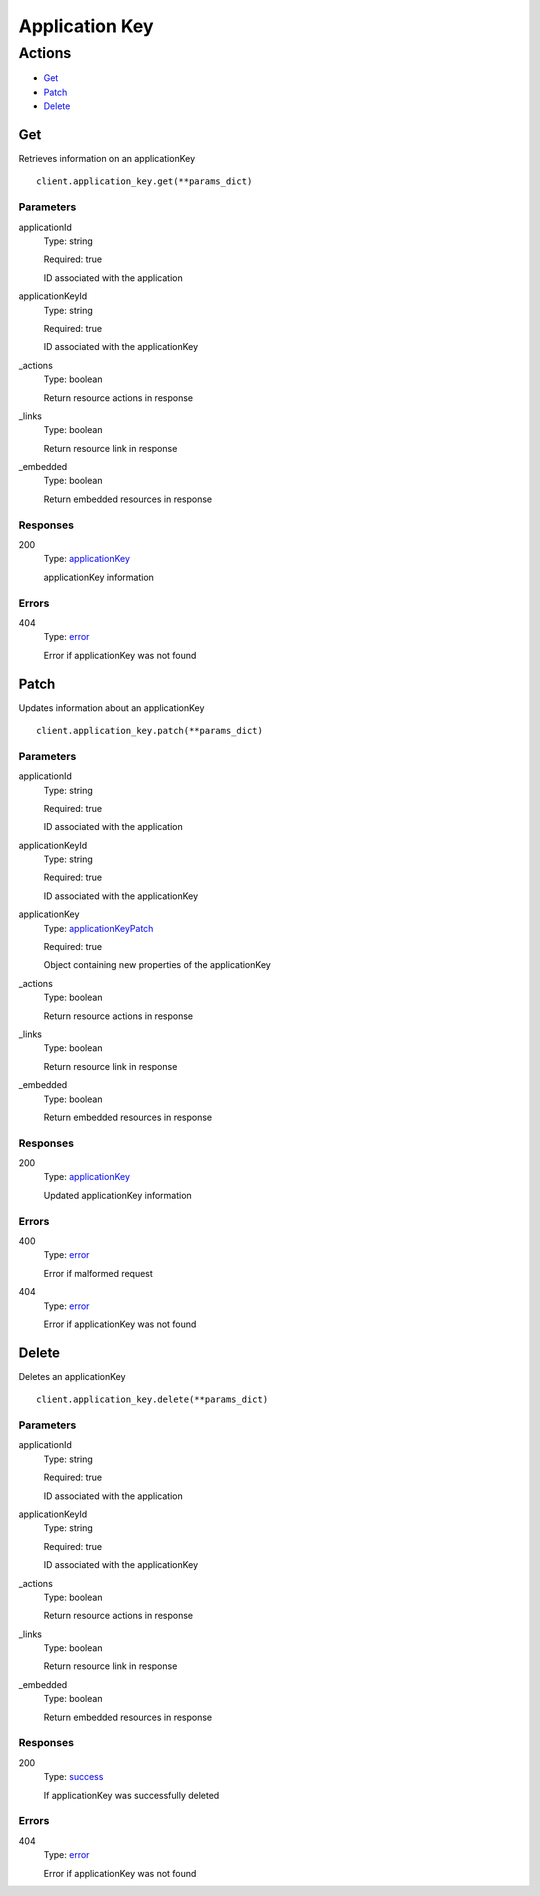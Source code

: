 Application Key
===============


Actions
-------

* `Get <#get>`_
* `Patch <#patch>`_
* `Delete <#delete>`_


Get
***

Retrieves information on an applicationKey

::

    client.application_key.get(**params_dict)


Parameters
``````````

applicationId
    Type: string

    Required: true

    ID associated with the application

applicationKeyId
    Type: string

    Required: true

    ID associated with the applicationKey

_actions
    Type: boolean

    Return resource actions in response

_links
    Type: boolean

    Return resource link in response

_embedded
    Type: boolean

    Return embedded resources in response


Responses
`````````

200
    Type: `applicationKey <_schemas.rst#applicationkey>`_

    applicationKey information


Errors
``````

404
    Type: `error <_schemas.rst#error>`_

    Error if applicationKey was not found


Patch
*****

Updates information about an applicationKey

::

    client.application_key.patch(**params_dict)


Parameters
``````````

applicationId
    Type: string

    Required: true

    ID associated with the application

applicationKeyId
    Type: string

    Required: true

    ID associated with the applicationKey

applicationKey
    Type: `applicationKeyPatch <_schemas.rst#applicationkeypatch>`_

    Required: true

    Object containing new properties of the applicationKey

_actions
    Type: boolean

    Return resource actions in response

_links
    Type: boolean

    Return resource link in response

_embedded
    Type: boolean

    Return embedded resources in response


Responses
`````````

200
    Type: `applicationKey <_schemas.rst#applicationkey>`_

    Updated applicationKey information


Errors
``````

400
    Type: `error <_schemas.rst#error>`_

    Error if malformed request

404
    Type: `error <_schemas.rst#error>`_

    Error if applicationKey was not found


Delete
******

Deletes an applicationKey

::

    client.application_key.delete(**params_dict)


Parameters
``````````

applicationId
    Type: string

    Required: true

    ID associated with the application

applicationKeyId
    Type: string

    Required: true

    ID associated with the applicationKey

_actions
    Type: boolean

    Return resource actions in response

_links
    Type: boolean

    Return resource link in response

_embedded
    Type: boolean

    Return embedded resources in response


Responses
`````````

200
    Type: `success <_schemas.rst#success>`_

    If applicationKey was successfully deleted


Errors
``````

404
    Type: `error <_schemas.rst#error>`_

    Error if applicationKey was not found
